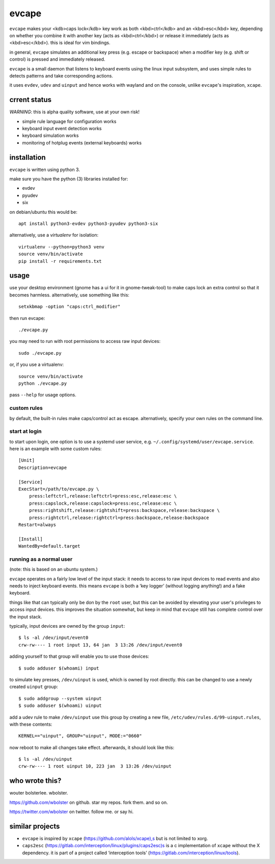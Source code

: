 ======
evcape
======

``evcape`` makes your <kdb>caps lock</kdb> key work as both
<kbd>ctrl</kdb> and an <kbd>esc</kbd> key, depending on whether you
combine it with another key (acts as <kbd>ctrl</kbd>) or release it
immediately (acts as <kbd>esc</kbd>). this is ideal for vim bindings.

in general, ``evcape`` simulates an additional key press (e.g. escape
or backspace) when a modifier key (e.g. shift or control) is pressed
and immediately released.

``evcape`` is a small daemon that listens to keyboard events using the
linux input subsystem, and uses simple rules to detects patterns and
take corresponding actions.

it uses ``evdev``, ``udev`` and ``uinput`` and hence works with
wayland and on the console, unlike ``evcape``'s inspiration,
``xcape``.

crrent status
==============

*WARNING*: this is alpha quality software, use at your own risk!

- simple rule language for configuration works
- keyboard input event detection works
- keyboard simulation works
- monitoring of hotplug events (external keyboards) works

installation
============

``evcape`` is written using python 3.

make sure you have the python (3) libraries installed for:

- evdev
- pyudev
- six

on debian/ubuntu this would be::

  apt install python3-evdev python3-pyudev python3-six

alternatively, use a `virtualenv` for isolation::

  virtualenv --python=python3 venv
  source venv/bin/activate
  pip install -r requirements.txt

usage
=====

use your desktop environment (gnome has a ui for it in gnome-tweak-tool)
to make caps lock an extra control so that it becomes harmless.
alternatively, use something like this::

  setxkbmap -option "caps:ctrl_modifier"

then run evcape::

  ./evcape.py

you may need to run with root permissions to access raw input devices::

  sudo ./evcape.py

or, if you use a virtualenv::

  source venv/bin/activate
  python ./evcape.py

pass ``--help`` for usage options.

custom rules
------------

by default, the built-in rules make caps/control act as escape.
alternatively, specify your own rules on the command line.

start at login
--------------

to start upon login, one option is to use a systemd user service,
e.g. ``~/.config/systemd/user/evcape.service``.
here is an example with some custom rules::

  [Unit]
  Description=evcape

  [Service]
  ExecStart=/path/to/evcape.py \
      press:leftctrl,release:leftctrl=press:esc,release:esc \
      press:capslock,release:capslock=press:esc,release:esc \
      press:rightshift,release:rightshift=press:backspace,release:backspace \
      press:rightctrl,release:rightctrl=press:backspace,release:backspace
  Restart=always

  [Install]
  WantedBy=default.target

running as a normal user
------------------------

(note: this is based on an ubuntu system.)

``evcape`` operates on a fairly low level of the input stack: it needs
to access to raw input devices to read events and also needs to inject
keyboard events. this means ``evcape`` is both a ‘key logger’ (without
logging anything!) and a fake keyboard.

things like that can typically only be don by the ``root`` user, but
this can be avoided by elevating your user's privileges to access
input devices. this improves the situation somewhat, but keep in mind
that ``evcape`` still has complete control over the input stack.

typically, input devices are owned by the group ``input``::

  $ ls -al /dev/input/event0
  crw-rw---- 1 root input 13, 64 jan  3 13:26 /dev/input/event0

adding yourself to that group will enable you to use those devices::

  $ sudo adduser $(whoami) input

to simulate key presses, ``/dev/uinput`` is used, which is owned
by root directly. this can be changed to use a newly created
``uinput`` group::

  $ sudo addgroup --system uinput
  $ sudo adduser $(whoami) uinput

add a udev rule to make ``/dev/uinput`` use this group by
creating a new file, ``/etc/udev/rules.d/99-uinput.rules``,
with these contents::

  KERNEL=="uinput", GROUP="uinput", MODE:="0660"

now reboot to make all changes take effect. afterwards, it should look
like this::

  $ ls -al /dev/uinput
  crw-rw---- 1 root uinput 10, 223 jan  3 13:26 /dev/uinput

who wrote this?
===============

wouter bolsterlee. wbolster.

https://github.com/wbolster on github. star my repos. fork them. and so on.

https://twitter.com/wbolster on twitter. follow me. or say hi.

similar projects
================

* ``evcape`` is inspired by ``xcape`` (https://github.com/alols/xcape),s
  but is not limited to xorg.

* ``caps2esc`` (https://gitlab.com/interception/linux/plugins/caps2esc)s
  is a c implementation of ``xcape`` without the X dependency.
  it is part of a project called ‘interception tools’
  (https://gitlab.com/interception/linux/tools).
